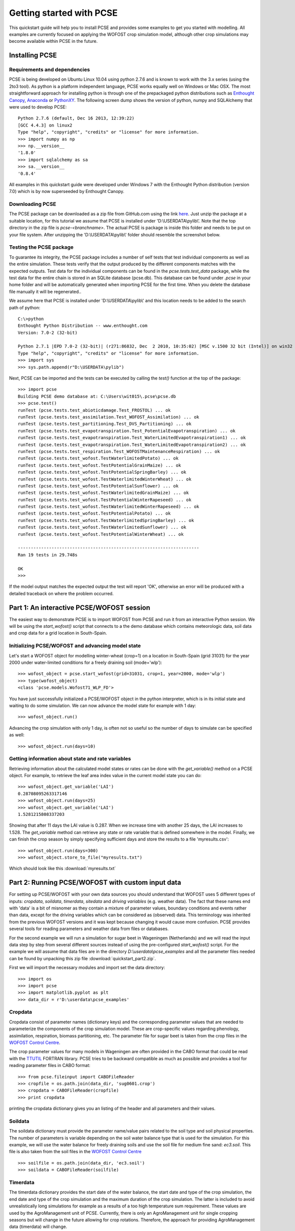 *************************
Getting started with PCSE
*************************

This quickstart guide will help you to install PCSE and provides
some examples to get you started with modelling. All examples are currently focused on applying
the WOFOST crop simulation model, although other crop simulations may become available within
PCSE in the future.

Installing PCSE
===============

Requirements and dependencies
-----------------------------

PCSE is being developed on Ubuntu Linux 10.04 using python 2.7.6 and is known to work with
the 3.x series (using the 2to3 tool). As python is a platform independent language, PCSE
works equally well on Windows or Mac OSX.  The most straightforward approach for installing
python is through one of the prepackaged python distributions such as `Enthought Canopy`_,
`Anaconda`_ or `PythonXY`_. The following screen dump shows the version of python, numpy and
SQLAlchemy that were used to develop PCSE::

    Python 2.7.6 (default, Dec 16 2013, 12:39:22)
    [GCC 4.4.3] on linux2
    Type "help", "copyright", "credits" or "license" for more information.
    >>> import numpy as np
    >>> np.__version__
    '1.8.0'
    >>> import sqlalchemy as sa
    >>> sa.__version__
    '0.8.4'

.. _Enthought Canopy: https://www.enthought.com/products/canopy/
.. _Anaconda: https://store.continuum.io/cshop/anaconda/
.. _PythonXY: https://code.google.com/p/pythonxy/wiki/Welcome

All examples in this quickstart guide were developed under Windows 7 with the Enthought Python distribution
(version 7.0) which is by now superseeded by Enthought Canopy.

Downloading PCSE
----------------

The PCSE package can be downloaded as a zip file from GitHub.com using the link `here`_. Just unzip
the package at a suitable location, for this tutorial we assume that PCSE is installed
under 'D:\\USERDATA\\pylib\\'. Note that the top directory in the zip file is `pcse-<branchname>`.
The actual PCSE is package is inside this folder and needs to be put on your file system. After
unzipping the 'D:\\USERDATA\\pylib\\' folder should resemble the screenshot below.

.. image:: pylib.png

.. _here: https://github.com/ajwdewit/pcse/archive/develop.zip


Testing the PCSE package
------------------------
To guarantee its integrity, the PCSE package includes a number of self
tests that test individual components as well as the entire simulation. These tests
verify that the output produced by the different components matches with the
expected outputs. Test data for the individual components can be found
in the `pcse.tests.test_data` package, while the test data for the entire chain
is stored in an SQLite database (pcse.db). This database can be found under
`.pcse` in your home folder and will be automatically generated when importing
PCSE for the first time. When you delete the database file manually it will be
regenerated..

We assume here that PCSE is installed under 'D:\\USERDATA\\pylib\\' and
this location needs to be added to the search path of python::

    C:\>python
    Enthought Python Distribution -- www.enthought.com
    Version: 7.0-2 (32-bit)

    Python 2.7.1 |EPD 7.0-2 (32-bit)| (r271:86832, Dec  2 2010, 10:35:02) [MSC v.1500 32 bit (Intel)] on win32
    Type "help", "copyright", "credits" or "license" for more information.
    >>> import sys
    >>> sys.path.append(r"D:\USERDATA\pylib")

Next, PCSE can be imported and the tests can be executed by calling
the `test()` function at the top of the package::

    >>> import pcse
    Building PCSE demo database at: C:\Users\wit015\.pcse\pcse.db
    >>> pcse.test()
    runTest (pcse.tests.test_abioticdamage.Test_FROSTOL) ... ok
    runTest (pcse.tests.test_assimilation.Test_WOFOST_Assimilation) ... ok
    runTest (pcse.tests.test_partitioning.Test_DVS_Partitioning) ... ok
    runTest (pcse.tests.test_evapotranspiration.Test_PotentialEvapotranspiration) ... ok
    runTest (pcse.tests.test_evapotranspiration.Test_WaterLimitedEvapotranspiration1) ... ok
    runTest (pcse.tests.test_evapotranspiration.Test_WaterLimitedEvapotranspiration2) ... ok
    runTest (pcse.tests.test_respiration.Test_WOFOSTMaintenanceRespiration) ... ok
    runTest (pcse.tests.test_wofost.TestWaterlimitedPotato) ... ok
    runTest (pcse.tests.test_wofost.TestPotentialGrainMaize) ... ok
    runTest (pcse.tests.test_wofost.TestPotentialSpringBarley) ... ok
    runTest (pcse.tests.test_wofost.TestWaterlimitedWinterWheat) ... ok
    runTest (pcse.tests.test_wofost.TestPotentialSunflower) ... ok
    runTest (pcse.tests.test_wofost.TestWaterlimitedGrainMaize) ... ok
    runTest (pcse.tests.test_wofost.TestPotentialWinterRapeseed) ... ok
    runTest (pcse.tests.test_wofost.TestWaterlimitedWinterRapeseed) ... ok
    runTest (pcse.tests.test_wofost.TestPotentialPotato) ... ok
    runTest (pcse.tests.test_wofost.TestWaterlimitedSpringBarley) ... ok
    runTest (pcse.tests.test_wofost.TestWaterlimitedSunflower) ... ok
    runTest (pcse.tests.test_wofost.TestPotentialWinterWheat) ... ok

    ----------------------------------------------------------------------
    Ran 19 tests in 29.748s

    OK
    >>>

If the model output matches the expected output the test will report 'OK',
otherwise an error will be produced with a detailed traceback on where the
problem occurred.

Part 1: An interactive PCSE/WOFOST session
==========================================

The easiest way to demonstrate PCSE is to import WOFOST from PCSE and run it from
an interactive Python session. We will be using the `start_wofost()` script that
connects to a the demo database which contains meteorologic data, soil data
and crop data for a grid location in South-Spain.

Initializing PCSE/WOFOST and advancing model state
--------------------------------------------------
Let's start a WOFOST object for modelling winter-wheat (crop=1) on a
location in South-Spain (grid 31031) for the year 2000 under water-limited
conditions for a freely draining soil (mode='wlp')::

    >>> wofost_object = pcse.start_wofost(grid=31031, crop=1, year=2000, mode='wlp')
    >>> type(wofost_object)
    <class 'pcse.models.Wofost71_WLP_FD'>

You have just successfully initialized a PCSE/WOFOST object in the python
interpreter, which is in its initial state and waiting to do some simulation. We
can now advance the model state for example with 1 day::

    >>> wofost_object.run()

Advancing the crop simulation with only 1 day, is often not so useful so the
number of days to simulate can be specified as well::

    >>> wofost_object.run(days=10)

Getting information about state and rate variables
--------------------------------------------------
Retrieving information about the calculated model states or rates 
can be done with the `get_variable()` method on a PCSE object.
For example, to retrieve the leaf area index value in the current
model state you can do::

    >>> wofost_object.get_variable('LAI')
    0.28708095263317146 
    >>> wofost_object.run(days=25)
    >>> wofost_object.get_variable('LAI')
    1.5281215808337203

Showing that after 11 days the LAI value is 0.287. When we increase time
with another 25 days, the LAI increases to 1.528. The `get_variable` method
can retrieve any state or rate variable that is defined somewhere in the
model. Finally, we can finish the crop season by simply specifying sufficient days
and store the results to a file 'myresults.csv'::

    >>> wofost_object.run(days=300)
    >>> wofost_object.store_to_file("myresults.txt")

Which should look like this :download:`myresults.txt`

Part 2: Running PCSE/WOFOST with custom input data
==================================================

For setting up PCSE/WOFOST with your
own data sources you should understand that WOFOST uses 5 different types of
inputs: `cropdata`, `soildata`, `timerdata`, `sitedata` and `driving variables`
(e.g. weather data). The fact that these names end with 'data' is a bit of
misnomer as they contain a mixture of parameter values, boundary conditions
and events rather than data, except for the driving variables which
can be considered as (observed) data. This terminology was inherited from the 
previous WOFOST versions and it was kept because changing it would
cause more confusion. PCSE provides several tools for reading parameters and weather data from files
or databases.

For the second example we will run a simulation for sugar beet in
Wageningen (Netherlands) and we will read the input data step by step from
several different sources instead of using the pre-configured `start_wofost()`
script. For the example we will assume that data files are in the directory
`D:\\userdata\\pcse_examples` and all the parameter files needed can be
found by unpacking this zip file :download:`quickstart_part2.zip`.

First we will import the necessary modules and
import set the data directory::

    >>> import os
    >>> import pcse
    >>> import matplotlib.pyplot as plt
    >>> data_dir = r'D:\userdata\pcse_examples'

Cropdata
--------

Cropdata consist of parameter names (dictionary keys) and the
corresponding parameter values that are needed to parameterize the
components of the crop simulation model. These are
crop-specific values regarding phenology, assimilation, respiration,
biomass partitioning, etc. The parameter file for sugar beet
is taken from the crop files in the `WOFOST Control Centre`_.

.. _WOFOST Control Centre: http://www.wageningenur.nl/wofost

The crop parameter values for many models in
Wageningen are often provided in the CABO format that could be read
with the `TTUTIL <http://edepot.wur.nl/17847>`_ FORTRAN library. PCSE
tries to be backward compatible as much as possible and provides a
tool for reading parameter files in CABO format::

    >>> from pcse.fileinput import CABOFileReader
    >>> cropfile = os.path.join(data_dir, 'sug0601.crop')
    >>> cropdata = CABOFileReader(cropfile)
    >>> print cropdata

printing the cropdata dictionary gives you an listing of the header and
all parameters and their values.

Soildata
--------

The soildata dictionary must provide the parameter name/value pairs related
to the soil type and soil physical properties. The number of parameters is
variable depending on the soil water balance type that is used for the
simulation. For this example, we will use the water balance for freely
draining soils and use the soil file for medium fine sand: `ec3.soil`.
This file is also taken from the soil files in the `WOFOST Control Centre`_ ::

    >>> soilfile = os.path.join(data_dir, 'ec3.soil')
    >>> soildata = CABOFileReader(soilfile)

Timerdata
---------

The timerdata dictionary provides the start date of the water balance,
the start date and type of the crop simulation, the end date and type of the crop
simulation and the maximum duration of the crop simulation. The latter is
included to avoid unrealistically long simulations for example as a results of
a too high temperature sum requirement. These values are used by the AgroManagement
unit of PCSE. Currently, there is only an AgroManagement unit for single cropping
seasons but will change in the future allowing for crop rotations. Therefore,
the approach for providing AgroManagement data (timerdata) will change.

The following list gives an overview of the parameter names, values and types that
need to be specified in the `timerdata` dictionary::

        CAMPAIGNYEAR: year of the agricultural campaign (e.g. harvest year)
          START_DATE: date of the start of the simulation
            END_DATE: date last possible day of the simulation
     CROP_START_TYPE: 'emergence' or 'sowing'
     CROP_START_DATE: date of the start of the crop simulation
       CROP_END_TYPE: 'maturity' | 'harvest' |'earliest'
       CROP_END_DATE: date of the end of the crop simulation in case of CROP_END_TYPE == 'harvest' | 'earliest'
        MAX_DURATION: maximum number of days of the crop simulation

The CABO format has no support for dates, therefore the PCSE file format was
developed that does allow to use dates. The crop calendar file for sugar beet
in Wageningen `sugarbeet_calendar.pcse` can be read with the PCSEFileReader::

    >>> from pcse.fileinput import PCSEFileReader
    >>> crop_calendar_file = os.path.join(data_dir, 'sugarbeet_calendar.pcse')
    >>> timerdata = PCSEFileReader(crop_calendar_file)
    >>> print timerdata
    PCSE parameter file contents loaded from:
    D:\\userdata\\pcse_examples\\sugarbeet_calendar.pcse

    CAMPAIGNYEAR: 2000 (<type 'int'>)
    CROP_START_DATE: 2000-04-05 (<type 'datetime.date'>)
    END_DATE: 2000-12-31 (<type 'datetime.date'>)
    MAX_DURATION: 300 (<type 'int'>)
    CROP_END_DATE: 2000-10-20 (<type 'datetime.date'>)
    CROP_START_TYPE: emergence (<type 'str'>)
    CROP_END_TYPE: harvest (<type 'str'>)
    START_DATE: 2000-01-01 (<type 'datetime.date'>)

Sitedata
--------

The sitedata dictionary provides ancillary parameters that are not related to
the crop, the soil or the agromanagement. Examples are the initial conditions of
the water balance such as the initial soil moisture content (WAV) and
the initial and maximum surface storage (SSI, SSMAX). For the moment, we will
define these parameters directly on the python commandline::

    >>> sitedata = {'SSMAX'  : 0.,
                    'IFUNRN' : 0,
                    'NOTINF' : 0,
                    'SSI'    : 0,
                    'WAV'    : 100,
                    'SMLIM'  : 0.03}

Driving variables (weather data)
--------------------------------

Daily weather variables are needed for running the simulation. Currently, three
options are available in PCSE for retrieving weather data:

    1. The database structure as provided by the Crop Growth Monitoring
       System. Weather data will be read from the GRID_WEATHER table which
       is implemented using `pcse.db.pcse.GridWeatherDataProvider`.
    2. The file structure as defined by the `CABO Weather System`_ which is
       implemented using `pcse.fileinput.CABOWeatherDataProvider`.
    3. The global weather data provided by the agroclimatology from the
       `NASA Power database`_ at a resolution of 1x1 degree. PCSE
       provides the `pcse.db.NASAPowerWeatherDataProvider` which retrieves
       the NASA Power data from the internet for a given latitude and
       longitude.

.. _CABO Weather System: http://edepot.wur.nl/43010
.. _NASA Power database: http://power.larc.nasa.gov

For this example we will use the weather data from the NASA Power database
for the location of Wageningen. Note that it can take around 30 seconds
to retrieve the weather data from the NASA Power server the first time::

    >>> from pcse.db import NASAPowerWeatherDataProvider
    >>> wdp = NASAPowerWeatherDataProvider(latitude=52, longitude=5)
    >>> print wdp
    Weather data provided by: NASAPowerWeatherDataProvider
    --------Description---------
    NASA/POWER Agroclimatology Daily Averaged Data
    Dates (month/day/year): 01/01/1984 through 05/10/2014
    Location: Latitude 52   Longitude 5
    Location clarification: Integer values may indicate the lower left (south and west)
    corner of the one degree lat/lon region that includes the requested locations
    Elevation (meters): Average for one degree lat/lon region = 5
    Methodology Documentation:
    *Vegetation type: "Airport": flat rough grass
    ----Site characteristics----
    Elevation:    5.0
    Latitude:  52.000
    Longitude:  5.000
    Data available for 1997-01-01 - 2014-01-31
    Number of missing days: 47

Importing, initializing and running a PCSE model
------------------------------------------------

Internally, PCSE uses a simulation `engine` to run a crop simulation. This
engine takes a configuration file that specifies the components for the crop,
the soil and the agromanagement that need to be used for the simulation.
So any PCSE model can be started by importing the `engine` and initializing
it with a given configuration file and the corresponding sitedata, cropdata,
soildata, timerdata and weather data.

However, as many users of PCSE only need a particular configuration (for
example the WOFOST model for potential production), preconfigured Engines
are provided in `pcse.models`. For the sugarbeet example we will import
the WOFOST model for water-limited simulation under freely draining soils::

    >>> from pcse.models import Wofost71_WLP_FD
    >>> wofsim = Wofost71_WLP_FD(sitedata, timerdata, soildata, cropdata, wdp)

We can then run the simulation and show some final results such as the anthesis and
harvest dates (DOA, DOH), total biomass (TAGP) and maximum LAI (LAIMAX).
Next, we retrieve the time series of daily simulation output using the `get_output()`
method on the WOFOST object::

    >>> wofsim.run(days=400)
    >>> print wofsim.get_variable("DOA")
    2000-06-09
    >>> print wofsim.get_variable("DOH")
    2000-10-20
    >>> print wofsim.get_variable("TAGP")
    22783.5023325
    >>> print wofsim.get_variable("LAIMAX")
    5.11868342855
    >>> output = wofsim.get_output()
    >>> len(output)
    294

As the output is returned as a list of dictionaries, we need to unpack these variables
from the list of output::

    >>> varnames = ["day", "DVS", "TAGP", "LAI", "SM"]
    >>> tmp = {}
    >>> for var in varnames:
    >>>     tmp[var] = [t[var] for t in output]

Finally, we can generate some figures of WOFOST variables such as the
development (DVS), total biomass (TAGP), leaf area
index (LAI) and root-zone soil moisture (SM) using the `MatPlotLib`_ plotting package::

    >>> day = tmp.pop("day")
    >>> fig, axes = plt.subplots(nrows=2, ncols=2, figsize=(10,8))
    >>> for var, ax in zip(["DVS", "TAGP", "LAI", "SM"], axes.flatten()):
    >>>     ax.plot_date(day, tmp[var], 'b-')
    >>>     ax.set_title(var)
    >>> fig.autofmt_xdate()
    >>> fig.savefig('sugarbeet.png')

.. _MatPlotLib: http://matplotlib.org/

This should provide generate a figure of the simulation results as shown below. The complete python
script for this examples can be downloaded here :download:`quickstart_demo2.py`


.. image:: sugarbeet.png

